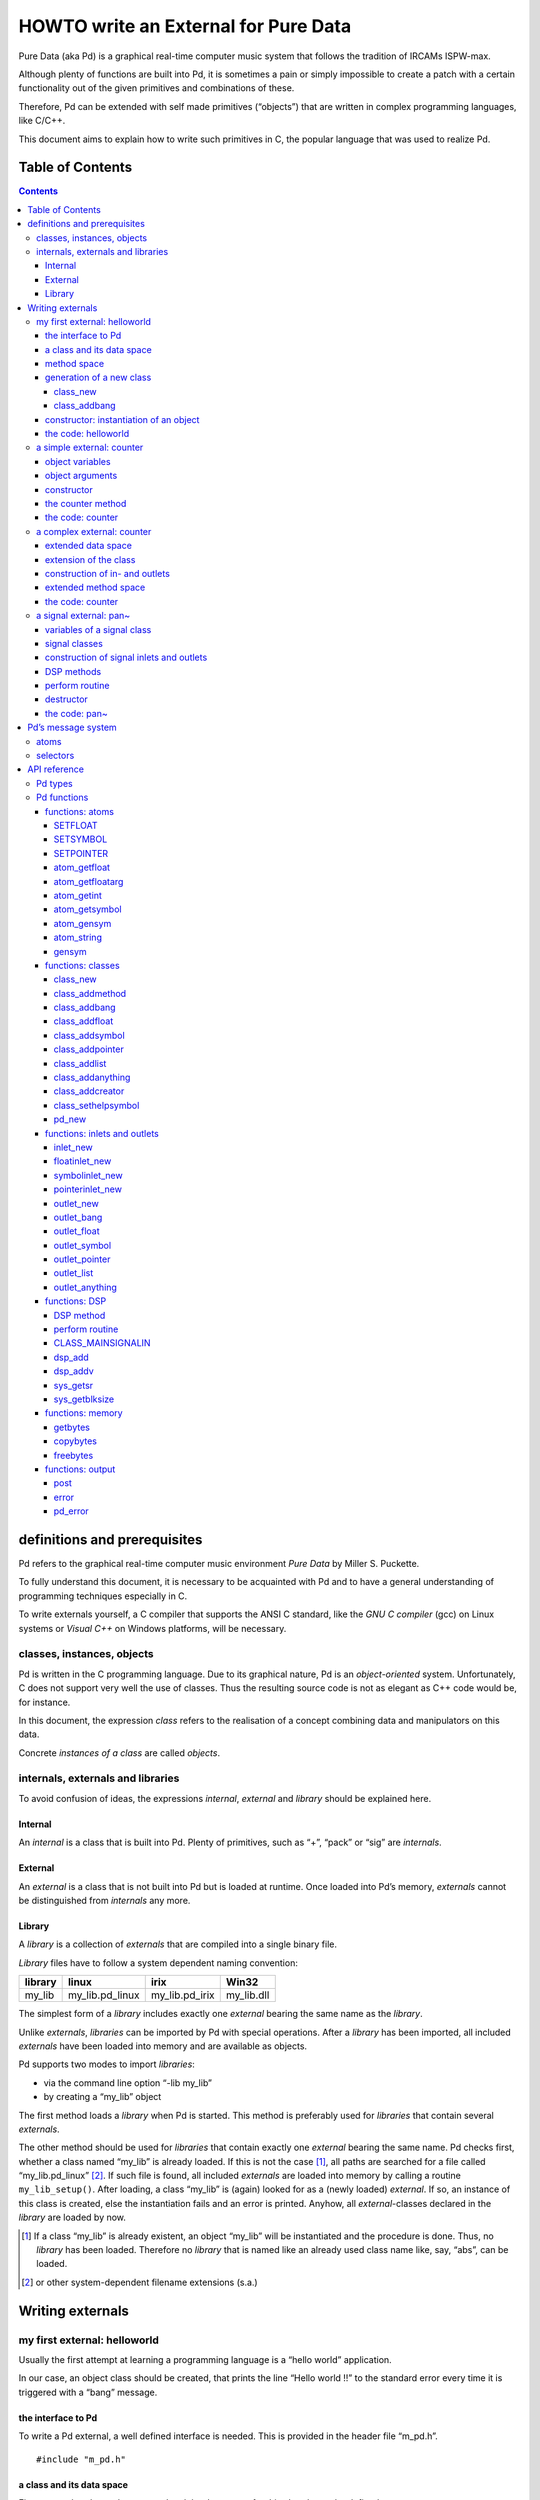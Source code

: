 #####################################
HOWTO write an External for Pure Data
#####################################

Pure Data (aka Pd) is a graphical real-time computer music system that follows the tradition of IRCAMs ISPW-max.

Although plenty of functions are built into Pd, it is sometimes a pain or simply impossible to create a patch with a certain functionality out of the given primitives and combinations of these.

Therefore, Pd can be extended with self made primitives (“objects”) that are written in complex programming languages, like C/C++.

This document aims to explain how to write such primitives in C, the popular language that was used to realize Pd. 

Table of Contents
*****************

.. contents::

definitions and prerequisites
*****************************

Pd refers to the graphical real-time computer music environment *Pure
Data* by Miller S. Puckette.

To fully understand this document, it is necessary to be acquainted with
Pd and to have a general understanding of programming techniques
especially in C.

To write externals yourself, a C compiler that supports the
ANSI C standard, like the *GNU C compiler* (gcc) on Linux systems or
*Visual C++* on Windows platforms, will be necessary.

classes, instances, objects
===========================

Pd is written in the C programming language. Due to its graphical
nature, Pd is an *object-oriented* system. Unfortunately, C does not
support very well the use of classes. Thus the resulting source code is
not as elegant as C++ code would be, for instance.

In this document, the expression *class* refers to the realisation of a
concept combining data and manipulators on this data.

Concrete *instances of a class* are called *objects*.

internals, externals and libraries
==================================

To avoid confusion of ideas, the expressions *internal*, *external* and
*library* should be explained here.

Internal
--------

An *internal* is a class that is built into Pd. Plenty of primitives,
such as “+”, “pack” or “sig” are *internals*.

External
--------

An *external* is a class that is not built into Pd but is loaded at
runtime. Once loaded into Pd’s memory, *externals* cannot be
distinguished from *internals* any more.

Library
-------

A *library* is a collection of *externals* that are compiled into a
single binary file.

*Library* files have to follow a system dependent naming convention:

+-----------+---------------------+--------------------+---------------+
| library   | linux               | irix               | Win32         |
+===========+=====================+====================+===============+
| my\_lib   | my\_lib.pd\_linux   | my\_lib.pd\_irix   | my\_lib.dll   |
+-----------+---------------------+--------------------+---------------+

The simplest form of a *library* includes exactly one *external* bearing
the same name as the *library*.

Unlike *externals*, *libraries* can be imported by Pd with special
operations. After a *library* has been imported, all included
*externals* have been loaded into memory and are available as objects.

Pd supports two modes to import *libraries*:

-  via the command line option “-lib my\_lib”

-  by creating a “my\_lib” object

The first method loads a *library* when Pd is started. This method is
preferably used for *libraries* that contain several *externals*.

The other method should be used for *libraries* that contain exactly one
*external* bearing the same name. Pd checks first, whether a class named
“my\_lib” is already loaded. If this is not the case [#]_, all paths are
searched for a file called “my\_lib.pd\_linux” [#]_. If such file is
found, all included *externals* are loaded into memory by calling a
routine ``my_lib_setup()``. After loading, a class “my\_lib” is (again)
looked for as a (newly loaded) *external*. If so, an instance of this
class is created, else the instantiation fails and an error is printed.
Anyhow, all *external*-classes declared in the *library* are loaded by
now.

.. [#] If a class “my\_lib” is already existent, an object “my\_lib” will be instantiated and the procedure is done. Thus, no *library* has been loaded. Therefore no *library* that is named like an already used class name like, say, “abs”, can be loaded.

.. [#] or other system-dependent filename extensions (s.a.)


Writing externals
*****************

my first external: helloworld
=============================

Usually the first attempt at learning a programming language is a “hello
world” application.

In our case, an object class should be created, that prints the line
“Hello world !!” to the standard error every time it is triggered with a
“bang” message.

the interface to Pd
-------------------

To write a Pd external, a well defined interface is needed. This is
provided in the header file “m\_pd.h”.

::

    #include "m_pd.h"

a class and its data space
--------------------------

First a new class has to be prepared and the data space for this class
has to be defined.

::

    static t_class *helloworld_class;

    typedef struct _helloworld {
      t_object  x_obj;
    } t_helloworld;

``helloworld_class`` is going to be a pointer to the new class.

The structure ``t_helloworld`` (of the type ``_helloworld``) is the data
space of the class.

An absolutely necessary element of the data space is a variable of the
type ``t_object``, which is used to store internal object properties
like the graphical presentation of the object or data about inlets and
outlets.

``t_object`` has to be the first entry in the structure!

Because a simple “hello world” application needs no variables, the
structure is empty apart from the ``t_object``.

method space
------------

Apart from the data space, a class needs a set of manipulators (methods)
to manipulate the data with.

If a message is sent to an instance of our class, a method is called.
These methods are the interfaces to the message system of Pd. On
principle they have no return argument and are therefore of the type
``void``.

::

    void helloworld_bang(t_helloworld *x)
    {
      post("Hello world !!");
    }

This method has an argument of the type ``t_helloworld``, which would
enable us to manipulate the data space.

Since we only want to output “Hello world !!” (and, by the way, our data
space is quite sparse), we renounce a manipulation.

The command ``post(char *c,...)`` sends a string to the standard error.
A carriage return is added automatically. Apart from this, the
``post`` function works like the C function ``printf()``.

generation of a new class
-------------------------

To generate a new class, information on the data space and the method
space of this class has to be passed to Pd when a library is loaded.

On loading a new library “my\_lib”, Pd tries to call a function
“my\_lib\_setup()”. This function (or functions called by it) declares
the new classes and their properties. It is only called once, when the
library is loaded. If the function call fails (e.g., because no function
of the specified name is present) no external of the library will be
loaded.

::

    void helloworld_setup(void)
    {
      helloworld_class = class_new(gensym("helloworld"),
            (t_newmethod)helloworld_new,
            0, sizeof(t_helloworld),
            CLASS_DEFAULT, 0);

      class_addbang(helloworld_class, helloworld_bang);
    }

class\_new
^^^^^^^^^^

The function ``class_new`` creates a new class and returns a pointer to
this prototype.

The first argument is the symbolic name of the class.

The next two arguments define the constructor and destructor of the
class.

Whenever a class object is created in a Pd patch, the class constructor
``(t_newmethod)helloworld_new`` instantiates the object and initialises
the data space.

Whenever an object is destroyed (either by closing the containing patch
or by deleting the object from the patch) the destructor frees the
dynamically reserved memory. The allocated memory for the static data
space is automatically reserved and freed.

Therefore we do not have to provide a destructor in this example, the
argument is set to “0”.

To enable Pd to reserve and free enough memory for the static data
space, the size of the data structure has to be passed as the fourth
argument.

The fifth argument has influence on the graphical representation of the
class objects. The default value is ``CLASS_DEFAULT`` or simply “0”.

The remaining arguments define the arguments of an object and its type.

Up to six numeric and symbolic object arguments can be defined via
``A_DEFFLOAT`` and ``A_DEFSYMBOL``. If more arguments are to be passed
to the object, or if the order of atom types should be more flexible,
``A_GIMME`` can be used for passing an arbitrary list of atoms.

The list of object arguments is terminated by “0”. In this example we
have no object arguments at all for the class.

class\_addbang
^^^^^^^^^^^^^^

We still have to add a method space to the class.

``class_addbang`` adds a method for a “bang” message to the class that
is defined in the first argument. The added method is defined in the
second argument.

constructor: instantiation of an object
---------------------------------------

Each time, an object is created in a Pd patch, the constructor that is
defined with the ``class_new`` command, generates a new instance of the
class.

The constructor has to be of type ``void *``.

::

    void *helloworld_new(void)
    {
      t_helloworld *x = (t_helloworld *)pd_new(helloworld_class);

      return (void *)x;
    }

The arguments of the constructor method depend on the object arguments
defined with ``class_new``.

+--------------------------+-------------------------------------------+
| ``class_new`` argument   | constructor argument                      |
+==========================+===========================================+
| ``A_DEFFLOAT``           | ``t_floatarg f``                          |
+--------------------------+-------------------------------------------+
| ``A_DEFSYMBOL``          | ``t_symbol *s``                           |
+--------------------------+-------------------------------------------+
| ``A_GIMME``              | ``t_symbol *s, int argc, t_atom *argv``   |
+--------------------------+-------------------------------------------+

Because there are no object arguments for our “hello world” class, the
constructor has none too.

The function ``pd_new`` reserves memory for the data space, initialises
the variables that are internal to the object and returns a pointer to
the data space.

The type cast to the data space is necessary.

Normally, the constructor would initialise the object variables.
However, since we have none, this is not necessary.

The constructor has to return a pointer to the instantiated data space.

the code: helloworld
--------------------

::

    #include "m_pd.h"

    static t_class *helloworld_class;

    typedef struct _helloworld {
      t_object  x_obj;
    } t_helloworld;

    void helloworld_bang(t_helloworld *x)
    {
      post("Hello world !!");
    }

    void *helloworld_new(void)
    {
      t_helloworld *x = (t_helloworld *)pd_new(helloworld_class);

      return (void *)x;
    }

    void helloworld_setup(void) {
      helloworld_class = class_new(gensym("helloworld"),
            (t_newmethod)helloworld_new,
            0, sizeof(t_helloworld),
            CLASS_DEFAULT, 0);
      class_addbang(helloworld_class, helloworld_bang);
    }

a simple external: counter
==========================

Now we want to realize a simple counter as an external. A “bang” trigger
outputs the counter value on the outlet and afterwards increases the
counter value by 1.

This class is similar to the previous one, but the data space is
extended by a variable “counter” and the result is written as a message
to an outlet instead of a string to the standard error.

object variables
----------------

Of course, a counter needs a state variable to store the actual
counter value.

State variables that belong to class instances belong to the data space.

::

    typedef struct _counter {
      t_object  x_obj;
      int i_count;
    } t_counter;

The integer variable ``i_count`` stores the counter value.

object arguments
----------------

It is quite useful for a counter, if a initial value can be defined by
the user. Therefore this initial value should be passed to the object at
creation time.

::

    void counter_setup(void) {
      counter_class = class_new(gensym("counter"),
            (t_newmethod)counter_new,
            0, sizeof(t_counter),
            CLASS_DEFAULT,
            A_DEFFLOAT, 0);

      class_addbang(counter_class, counter_bang);
    }

So we have an additional argument in the function ``class_new``:
``A_DEFFLOAT`` tells Pd, that the object needs one argument of the type
``t_floatarg``. If no argument is passed, this will default to “0”.

constructor
-----------

The constructor has some new tasks. On the one hand, a variable value
has to be initialised, on the other hand, an outlet for the object has
to be created.

::

    void *counter_new(t_floatarg f)
    {
      t_counter *x = (t_counter *)pd_new(counter_class);

      x->i_count=f;
      outlet_new(&x->x_obj, &s_float);

      return (void *)x;
    }

The constructor method has one argument of type ``t_floatarg`` as
declared in the setup routine by ``class_new``. This argument is used to
initialise the counter.

A new outlet is created with the function ``outlet_new``. The first
argument is a pointer to the interna of the object the new outlet is
created for.

The second argument is a symbolic description of the outlet type. Since
out counter should output numeric values it is of type “float”.

``outlet_new`` returns a pointer to the new outlet and saves this very
pointer in the ``t_object`` variable ``x_obj.ob_outlet``. If only one
outlet is used, the pointer need not additionally be stored in the data
space. If more than one outlets are used, the pointers have to be stored
in the data space, because the ``t_object`` variable can only hold one
outlet pointer.

the counter method
------------------

When triggered, the counter value should be sent to the outlet and
afterwards be incremented by 1.

::

    void counter_bang(t_counter *x)
    {
      t_float f=x->i_count;
      x->i_count++;
      outlet_float(x->x_obj.ob_outlet, f);
    }

The function ``outlet_float`` sends a floating point value (second
argument) to the outlet that is specified by the first argument.

We first store the counter in a floating point buffer. Afterwards the
counter is incremented and not before that the buffer variable is sent
to the outlet.

What appears to be unnecessary on the first glance, makes sense after
further inspection: The buffer variable has been realized as
``t_float``, since ``outlet_float`` expects a floating point value and a
typecast is inevitable.

If the counter value was sent to the outlet before being incremented,
this could result in an unwanted (though well defined) behaviour: If the
counter outlet directly triggered its own inlet, the counter method
would be called although the counter value was not yet incremented.
Normally this is not what we want.

The same (correct) result could of course be obtained with a single
line, but this would obscure the *reentrant* problem.

the code: counter
-----------------

::

    #include "m_pd.h"

    static t_class *counter_class;

    typedef struct _counter {
      t_object  x_obj;
      int i_count;
    } t_counter;

    void counter_bang(t_counter *x)
    {
      t_float f=x->i_count;
      x->i_count++;
      outlet_float(x->x_obj.ob_outlet, f);
    }

    void *counter_new(t_floatarg f)
    {
      t_counter *x = (t_counter *)pd_new(counter_class);

      x->i_count=f;
      outlet_new(&x->x_obj, &s_float);

      return (void *)x;
    }

    void counter_setup(void) {
      counter_class = class_new(gensym("counter"),
            (t_newmethod)counter_new,
            0, sizeof(t_counter),
            CLASS_DEFAULT,
            A_DEFFLOAT, 0);

      class_addbang(counter_class, counter_bang);
    }

a complex external: counter
===========================

The simple counter of the previous chapter can easily be extended to
more complexity. It might be quite useful to be able to reset the
counter to an initial value, to set upper and lower boundaries and to
control the step width. Each overrun should send a “bang” message to a
second outlet and reset the counter to the initial value.

extended data space
-------------------

::

    typedef struct _counter {
      t_object  x_obj;
      int i_count;
      t_float step;
      int i_down, i_up;
      t_outlet *f_out, *b_out;
    } t_counter;

The data space has been extended to hold variables for step width and
upper and lower boundaries. Furthermore pointers for two outlets have
been added.

extension of the class
----------------------

The new class objects should have methods for different messages, like
“set” and “reset”. Therefore the method space has to be extended too.

::

      counter_class = class_new(gensym("counter"),
            (t_newmethod)counter_new,
            0, sizeof(t_counter),
            CLASS_DEFAULT, 
            A_GIMME, 0);

The class generator ``class_new`` has been extended by the argument
``A_GIMME``. This enables a dynamic number of arguments to be passed at
the instantiation of the object.

::

      class_addmethod(counter_class,
            (t_method)counter_reset,
            gensym("reset"), 0);

``class_addmethod`` adds a method for an arbitrary selector to a class.

The first argument is the class the method (second argument) will be
added to.

The third argument is the symbolic selector that should be associated
with the method.

The remaining “0”-terminated arguments describe the list of atoms that
follows the selector.

::

      class_addmethod(counter_class,
            (t_method)counter_set, gensym("set"),
            A_DEFFLOAT, 0);
      class_addmethod(counter_class,
            (t_method)counter_bound, gensym("bound"),
            A_DEFFLOAT, A_DEFFLOAT, 0);

A method for “set” followed by a numerical value is added, as well as a
method for the selector “bound” followed by two numerical values.

::

      class_sethelpsymbol(counter_class, gensym("help-counter"));

If a Pd object is right-clicked, a help patch describing the
object's class can be opened. By default, this patch is located in the
directory “\ *doc/5.reference/*\ ” and is named like the symbolic class
name.

An alternative help patch can be defined with the
``class_sethelpsymbol`` function.

construction of in- and outlets
-------------------------------

When creating the object, several arguments should be passed by the
user.

::

    void *counter_new(t_symbol *s, int argc, t_atom *argv)

Because of the declaration of arguments in the ``class_new`` function
with ``A_GIMME``, the constructor has following arguments:

+--------------------+------------------------------------------------+
| ``t_symbol *s``    | the symbolic name,                             |
+--------------------+------------------------------------------------+
|                    | that was used for object creation              |
+--------------------+------------------------------------------------+
| ``int argc``       | the number of arguments passed to the object   |
+--------------------+------------------------------------------------+
| ``t_atom *argv``   | a pointer to a list of argc atoms              |
+--------------------+------------------------------------------------+

::

      t_float f1=0, f2=0;

      x->step=1;
      switch(argc){
      default:
      case 3:
        x->step=atom_getfloat(argv+2);
      case 2:
        f2=atom_getfloat(argv+1);
      case 1:
        f1=atom_getfloat(argv);
        break;
      case 0:
        break;
      }
      if (argc<2)f2=f1;
      x->i_down = (f1<f2)?f1:f2;
      x->i_up   = (f1>f2)?f1:f2;

      x->i_count=x->i_down;

If three arguments are passed, these should be the *lower boundary*, the
*upper boundary* and the *step width*.

If only two arguments are passed, the step width defaults to “1”. If
only one argument is passed, this should be the *initial value* of the
counter with step width of “1”.

::

      inlet_new(&x->x_obj, &x->x_obj.ob_pd,
            gensym("list"), gensym("bound"));

The function ``inlet_new`` creates a new “active” inlet. “Active” means,
that a class method is called each time a message is sent to an “active”
inlet.

Due to the software architecture, the first inlet is always “active”.

The first two arguments of the ``inlet_new`` function are pointers to
the internal of the object and to the graphical presentation of the
object.

The symbolic selector that is specified by the third argument is to be
substituted by another symbolic selector (fourth argument) for this
inlet.

Because of this substitution of selectors, a message on a certain right
inlet can be treated as a message with a certain selector on the
leftmost inlet.

This means:

-  The substituting selector has to be declared by ``class_addmethod``
   in the setup routine.

-  It is possible to simulate a certain right inlet, by sending a
   message with this inlet’s selector to the leftmost inlet.

-  It is not possible to add methods for more than one selector to a
   right inlet. Particularly it is not possible to add a universal
   method for arbitrary selectors to a right inlet.

.. raw:: html

   <!-- -->

::

      floatinlet_new(&x->x_obj, &x->step);

``floatinlet_new`` generates a new “passive” inlet for numerical values.
“Passive” inlets allow parts of the data space memory to be written
directly from outside. Therefore it is not possible to check for illegal
inputs.

The first argument is a pointer to the internal infrastructure of the
object. The second argument is the address in the data space memory,
where other objects can write too.

“Passive” inlets can be created for pointers, symbolic or numerical
(floating point [#]_ ) values.


::

      x->f_out = outlet_new(&x->x_obj, &s_float);
      x->b_out = outlet_new(&x->x_obj, &s_bang);

The pointers returned by ``outlet_new`` have to be saved in the
class data space to be used later by the outlet routines.

The order of the generation of inlets and outlets is important, since it
corresponds to the order of inlets and outlets in the graphical
representation of the object.

.. [#] That’s why the step width of the classdata space is realized as t\_float.

extended method space
---------------------

The method for the “bang” message has to fulfill the more complex
tasks.

::

    void counter_bang(t_counter *x)
    {
      t_float f=x->i_count;
      int step = x->step;
      x->i_count+=step;
      if (x->i_down-x->i_up) {
        if ((step>0) && (x->i_count > x->i_up)) {
          x->i_count = x->i_down;
          outlet_bang(x->b_out);
        } else if (x->i_count < x->i_down) {
          x->i_count = x->i_up;
          outlet_bang(x->b_out);
        }
      }
      outlet_float(x->f_out, f);
    }

Each outlet is identified by the ``outlet_...`` functions via the
pointer to this outlets.

The remaining methods still have to be implemented:

::

    void counter_reset(t_counter *x)
    {
      x->i_count = x->i_down;
    }

    void counter_set(t_counter *x, t_floatarg f)
    {
      x->i_count = f;
    }

    void counter_bound(t_counter *x, t_floatarg f1, t_floatarg f2)
    {
      x->i_down = (f1<f2)?f1:f2;
      x->i_up   = (f1>f2)?f1:f2;
    }

the code: counter
-----------------

::

    #include "m_pd.h"

    static t_class *counter_class;

    typedef struct _counter {
      t_object  x_obj;
      int i_count;
      t_float step;
      int i_down, i_up;
      t_outlet *f_out, *b_out;
    } t_counter;

    void counter_bang(t_counter *x)
    {
      t_float f=x->i_count;
      int step = x->step;
      x->i_count+=step;

      if (x->i_down-x->i_up) {
        if ((step>0) && (x->i_count > x->i_up)) {
          x->i_count = x->i_down;
          outlet_bang(x->b_out);
        } else if (x->i_count < x->i_down) {
          x->i_count = x->i_up;
          outlet_bang(x->b_out);
        }
      }

      outlet_float(x->f_out, f);
    }

    void counter_reset(t_counter *x)
    {
      x->i_count = x->i_down;
    }

    void counter_set(t_counter *x, t_floatarg f)
    {
      x->i_count = f;
    }

    void counter_bound(t_counter *x, t_floatarg f1, t_floatarg f2)
    {
      x->i_down = (f1<f2)?f1:f2;
      x->i_up   = (f1>f2)?f1:f2;
    }

    void *counter_new(t_symbol *s, int argc, t_atom *argv)
    {
      t_counter *x = (t_counter *)pd_new(counter_class);
      t_float f1=0, f2=0;

      x->step=1;
      switch(argc){
      default:
      case 3:
        x->step=atom_getfloat(argv+2);
      case 2:
        f2=atom_getfloat(argv+1);
      case 1:
        f1=atom_getfloat(argv);
        break;
      case 0:
        break;
      }
      if (argc<2)f2=f1;

      x->i_down = (f1<f2)?f1:f2;
      x->i_up   = (f1>f2)?f1:f2;

      x->i_count=x->i_down;

      inlet_new(&x->x_obj, &x->x_obj.ob_pd,
            gensym("list"), gensym("bound"));
      floatinlet_new(&x->x_obj, &x->step);

      x->f_out = outlet_new(&x->x_obj, &s_float);
      x->b_out = outlet_new(&x->x_obj, &s_bang);

      return (void *)x;
    }

    void counter_setup(void) {
      counter_class = class_new(gensym("counter"),
            (t_newmethod)counter_new,
            0, sizeof(t_counter),
            CLASS_DEFAULT, 
            A_GIMME, 0);

      class_addbang  (counter_class, counter_bang);
      class_addmethod(counter_class,
            (t_method)counter_reset, gensym("reset"), 0);
      class_addmethod(counter_class, 
            (t_method)counter_set, gensym("set"),
            A_DEFFLOAT, 0);
      class_addmethod(counter_class,
            (t_method)counter_bound, gensym("bound"),
            A_DEFFLOAT, A_DEFFLOAT, 0);

      class_sethelpsymbol(counter_class, gensym("help-counter"));
    }

a signal external: pan~
=======================

Signal classes are normal Pd classes, that offer additional methods for
signals.

All methods and concepts that can be realized with normal object classes
can therefore be realized with signal classes too.

Per agreement, the symbolic names of signal classes end with a tilde .

The class “pan” shall demonstrate, how signal classes are written.

A signal on the left inlet is mixed with a signal on the second inlet.
The mixing factor between 0 and 1 is defined via a ``t_float`` message
on a third inlet.

variables of a signal class
---------------------------

Since a signal class is only an extended normal class, there are no
principal differences between the data spaces.

::

    typedef struct _pan_tilde {
      t_object x_obj;

      t_sample f_pan;
      t_float  f;

      t_inlet *x_in2;
      t_inlet *x_in3;

      t_outlet*x_out;

    } t_pan_tilde;

Only one variable ``f_pan`` for the *mixing factor* of the
panning function is needed.

The other variable ``f`` is needed whenever a signal inlet is needed
too. If no signal but only a float message is present at a signal inlet,
this variable is used to automatically convert the float to signal.

Finally, we have the members ``x_in2``, ``x_in3`` and ``x_out``, which
are needed to store handles to the various extra inlets (resp. outlets)
of the object.

signal classes
--------------

::

    void pan_tilde_setup(void) {
      pan_tilde_class = class_new(gensym("pan~"),
            (t_newmethod)pan_tilde_new,
            (t_method)pan_tilde_free,
            sizeof(t_pan_tilde),
            CLASS_DEFAULT, 
            A_DEFFLOAT, 0);

      class_addmethod(pan_tilde_class,
            (t_method)pan_tilde_dsp, gensym("dsp"), A_CANT, 0);
      CLASS_MAINSIGNALIN(pan_tilde_class, t_pan_tilde, f);
    }

Something has changed with the ``class_new`` function: the third
argument specifies a “free method” (aka *destructor*), which is called
whenever an instance of the object is to be deleted (just like the
“new method” is called whenever an instance is to be created). In the
prior examples this was set to ``0`` (meaning: we don’t care), but in
this example we have to clean up some resources when we don’t need them
any more.

More interestingly, a method for signal processing has to be provided by
each signal class.

Whenever Pd’s audio engine is started, a message with the selector “dsp”
is sent to each object. Each class that has a method for the
“dsp” message is recognised as signal class.
*Always* mark the arguments following the “dsp” selector as ``A_CANT``,
as this will make it impossible to manually send an *illegal* ``dsp``
message to the object, triggering a crash.

Signal classes that want to provide signal inlets have to declare this
via the ``CLASS_MAINSIGNALIN`` macro. This enables signals at the first
(default) inlet. If more than one signal inlet is needed, they have to
be created explicitly in the constructor method.

Inlets that are declared as signal inlets cannot provide methods for
``t_float`` messages any longer.

The first argument of the macro is a pointer to the signal class. The
second argument is the type of the class’ data space.

The last argument is a dummy variable out of the data space that is
needed to replace nonexisting signal at the signal inlet(s) with
``t_float`` messages.

construction of signal inlets and outlets
-----------------------------------------

::

    void *pan_tilde_new(t_floatarg f)
    {
      t_pan_tilde *x = (t_pan_tilde *)pd_new(pan_tilde_class);

      x->f_pan = f;

      x->x_in2 = inlet_new(&x->x_obj, &x->x_obj.ob_pd, &s_signal, &s_signal);
      x->x_in3 = floatinlet_new (&x->x_obj, &x->f_pan);

      x->x_out = outlet_new(&x->x_obj, &s_signal);

      return (void *)x;
    }

Additional signal inlets are added like other inlets with the routine
``inlet_new``. The last two arguments are references to the symbolic
selector “signal” in the lookup table.

Signal outlets are also created like normal (message) outlets, by
setting the outlet selector to “signal”.

The newly created inlets/outlets are “user-allocated” data. Pd will keep
track of all the resources it automatically creates (like the default
inlet), and will eventually free these resources once they are no longer
needed. However, if we request an “extra” resource (like the additional
inlets/outlets in this example; or - more commonly - memory that is
allocated via ``malloc`` or similar), we have to make sure ourselves,
that these resources are freed when no longer needed. If we fail to do
so, we will invariably create a dreaded *memory leak*.

Therefore, we store the “handles” to the newly created inlets/outlets as
returned by the ``..._new`` routines for later use.

DSP methods
-----------

Whenever Pd’s audio engine is turned on, all signal objects declare
their perform routines that are to be added to the DSP tree.

The “dsp” method has two arguments, the pointer to the class data space,
and a pointer to an array of signals. The signal array consists of the
input signals (from left to right) and then the output signals (from
left to right).

::

    void pan_tilde_dsp(t_pan_tilde *x, t_signal **sp)
    {
      dsp_add(pan_tilde_perform, 5, x,
              sp[0]->s_vec, sp[1]->s_vec, sp[2]->s_vec, sp[0]->s_n);
    }

``dsp_add`` adds a *perform* routine (as declared in the first argument)
to the DSP tree.

The second argument is the number of the following pointers to diverse
variables. Which pointers to which variables are passed is not limited.

Here, sp[0] is the first inlet signal, sp[1] represents the second
inlet signal and sp[2] points to the outlet signal.

The structure ``t_signal`` contains a pointer to the its signal vector
``().s_vec`` (an array of samples of type ``t_sample``), and the length
of this signal vector ``().s_n``.

Since all signal vectors of a patch (not including its subpatches) are
of the same length, it is sufficient to get the length of one of these
vectors.

Since an object doesn't know its *perform* routine's signal vector
length until the "dsp" method, this would be the place to allocate
temporary buffers to store intermediate dsp computations. See:
*getbytes*.

perform routine
---------------

The perform routine is the DSP heart of each signal class.

A pointer to an integer array is passed to it. This array contains the
pointers, that were passed via ``dsp_add``, which must be cast back to
their real type.

The perform routine has to return a pointer to integer, that points to
the address behind the stored pointers of the routine. This means, that
the return argument equals the argument of the perform routine plus the
number of pointer variables (as declared as the second argument of
``dsp_add``) plus one.

::

    t_int *pan_tilde_perform(t_int *w)
    {
      t_pan_tilde *x = (t_pan_tilde *)(w[1]);
      t_sample  *in1 =    (t_sample *)(w[2]);
      t_sample  *in2 =    (t_sample *)(w[3]);
      t_sample  *out =    (t_sample *)(w[4]);
      int          n =           (int)(w[5]);

      t_sample f_pan = (x->f_pan<0)?0.0:(x->f_pan>1)?1.0:x->f_pan;

      while (n--) *out++ = (*in1++)*(1-f_pan)+(*in2++)*f_pan;

      return (w+6);
    }

Each sample of the signal vectors is read and manipulated in the
``while`` loop.

Optimisation of the DSP tree tries to avoid unnecessary copy operations.
Therefore it is possible, that in and out signals are located at the
same address in the memory. In this case, the programmer has to be
careful not to write into the out signal before having read the
in signal to avoid overwriting data that is not yet saved.

destructor
----------

::

    void pan_tilde_free(t_pan_tilde *x)
    {
      inlet_free(x->x_in2);
      inlet_free(x->x_in3);
      outlet_free(x->x_out);
    }

If our object has some dynamically allocated resources (usually this is
dynamically allocated memory), we must free them manually in the
“free method” (aka: destructor).

In the example above, we do so by calling ``inlet_free`` (resp.
``outlet_free``) on the handles to our additional iolets.

NOTE: we do not really need to free inlets and outlet. As Pd will
automatically free them for us (unless we are doing higher-order magic,
like displaying one objects iolet as another object's. but let's not get
into that for now...)

the code: pan~
--------------

::

    #include "m_pd.h"

    static t_class *pan_tilde_class;

    typedef struct _pan_tilde {
      t_object  x_obj;
      t_sample f_pan;
      t_sample f;

      t_inlet *x_in2;
      t_inlet *x_in3;
      t_outlet*x_out;
    } t_pan_tilde;

    t_int *pan_tilde_perform(t_int *w)
    {
      t_pan_tilde *x = (t_pan_tilde *)(w[1]);
      t_sample  *in1 =    (t_sample *)(w[2]);
      t_sample  *in2 =    (t_sample *)(w[3]);
      t_sample  *out =    (t_sample *)(w[4]);
      int          n =           (int)(w[5]);
      t_sample f_pan = (x->f_pan<0)?0.0:(x->f_pan>1)?1.0:x->f_pan;

      while (n--) *out++ = (*in1++)*(1-f_pan)+(*in2++)*f_pan;

      return (w+6);
    }

    void pan_tilde_dsp(t_pan_tilde *x, t_signal **sp)
    {
      dsp_add(pan_tilde_perform, 5, x,
              sp[0]->s_vec, sp[1]->s_vec, sp[2]->s_vec, sp[0]->s_n);
    }

    void pan_tilde_free(t_pan_tilde *x)
    {
      inlet_free(x->x_in2);
      inlet_free(x->x_in3);
      outlet_free(x->x_out);
    }

    void *pan_tilde_new(t_floatarg f)
    {
      t_pan_tilde *x = (t_pan_tilde *)pd_new(pan_tilde_class);

      x->f_pan = f;
      
      x->x_in2=inlet_new(&x->x_obj, &x->x_obj.ob_pd, &s_signal, &s_signal);
      x->x_in3=floatinlet_new (&x->x_obj, &x->f_pan);
      x->x_out=outlet_new(&x->x_obj, &s_signal);

      return (void *)x;
    }

    void pan_tilde_setup(void) {
      pan_tilde_class = class_new(gensym("pan~"),
            (t_newmethod)pan_tilde_new,
            0, sizeof(t_pan_tilde),
            CLASS_DEFAULT, 
            A_DEFFLOAT, 0);

      class_addmethod(pan_tilde_class,
            (t_method)pan_tilde_dsp, gensym("dsp"), A_CANT, 0);
      CLASS_MAINSIGNALIN(pan_tilde_class, t_pan_tilde, f);
    }

Pd’s message system
*******************

Non-audio data is distributed via a message system. Each message
consists of a “selector” and a list of atoms.

atoms
=====

There are three kinds of atoms:

-  *A\_FLOAT*: a numerical value (floating point)

-  *A\_SYMBOL*: a symbolic value (string)

-  *A\_POINTER*: a pointer

Numerical values are always floating point values (``t_float``), even if
they could be displayed as integer values.

Each symbol is stored in a lookup table for reasons of performance. The
command ``gensym`` looks up a string in the lookup table and returns the
address of the symbol. If the string is not yet to be found in the
table, a new symbol is added.

Atoms of type *A\_POINTER* are not very important (for simple
externals).

The type of an atom ``a`` is stored in the structure element
``a.a_type``.

selectors
=========

The selector is a symbol that defines the type of a message. There are
five predefined selectors:

-  “bang” labels a trigger event. A “bang” message consists only of the
   selector and contains no lists of atoms.

-  “float” labels a numerical value. The list of a “float” message
   contains one single atom of type *A\_FLOAT*

-  “symbol” labels a symbolic value. The list of a “symbol” message
   contains one single atom of type *A\_SYMBOL*

-  “pointer” labels a pointer value. The list of a “pointer” message
   contains one single atom of type *A\_POINTER*

-  “list” labels a list of one or more atoms of arbitrary type.

Since the symbols for these selectors are used quite often, their
address in the lookup table can be queried directly, without having to
use ``gensym``:

+--------------+-------------------------+------------------+
| selector     | lookup routine          | lookup address   |
+==============+=========================+==================+
| bang         | ``gensym("bang")``      | ``&s_bang``      |
+--------------+-------------------------+------------------+
| float        | ``gensym("float")``     | ``&s_float``     |
+--------------+-------------------------+------------------+
| symbol       | ``gensym("symbol")``    | ``&s_symbol``    |
+--------------+-------------------------+------------------+
| pointer      | ``gensym("pointer")``   | ``&s_pointer``   |
+--------------+-------------------------+------------------+
| list         | ``gensym("list")``      | ``&s_list``      |
+--------------+-------------------------+------------------+
| — (signal)   | ``gensym("signal")``    | ``&s_symbol``    |
+--------------+-------------------------+------------------+

Other selectors can be used as well. The receiving class has to provide
a method for a specific selector or for “anything”, which is any
arbitrary selector.

Messages that have no explicit selector and start with a numerical
value, are recognised automatically either as “float” message (only one
atom) or as “list” message (several atoms).

For example, messages “\ ``12.429``\ ” and “\ ``float 12.429``\ ” are
identical. Likewise, the messages “\ ``list 1 for you``\ ” is identical
to “\ ``1 for you``\ ”.


API reference
*************


Pd types
========

Since Pd is used on several platforms, many ordinary types of variables,
like ``int``, are redefined. To write portable code, it is reasonable
to use types provided by Pd.

Apart from this there are many predefined types, that should make the
life of the programmer simpler.

Generally, Pd types start with ``t_``.

+-------------------+------------------------------------------+
| Pd type           | description                              |
+===================+==========================================+
| ``t_atom``        | atom                                     |
+-------------------+------------------------------------------+
| ``t_float``       | floating point value                     |
+-------------------+------------------------------------------+
| ``t_symbol``      | symbol                                   |
+-------------------+------------------------------------------+
| ``t_gpointer``    | pointer (to graphical objects)           |
+-------------------+------------------------------------------+
| ``t_int``         | pointer-sized integer value              |
|                   | (do **not** use this for integers)       |
+-------------------+------------------------------------------+
| ``t_signal``      | structure of a signal                    |
+-------------------+------------------------------------------+
| ``t_sample``      | audio signal value (floating point)      |
+-------------------+------------------------------------------+
| ``t_outlet``      | outlet of an object                      |
+-------------------+------------------------------------------+
| ``t_inlet``       | inlet of an object                       |
+-------------------+------------------------------------------+
| ``t_object``      | object internal                          |
+-------------------+------------------------------------------+
| ``t_class``       | a Pd class                               |
+-------------------+------------------------------------------+
| ``t_method``      | class method                             |
+-------------------+------------------------------------------+
| ``t_newmethod``   | pointer to a constructor (new routine)   |
+-------------------+------------------------------------------+

Pd functions
============

functions: atoms
----------------

SETFLOAT
^^^^^^^^

::

    SETFLOAT(atom, f)

This macro sets the type of ``atom`` to ``A_FLOAT`` and stores the
numerical value ``f`` in this atom.

SETSYMBOL
^^^^^^^^^

::

    SETSYMBOL(atom, s)

This macro sets the type of ``atom`` to ``A_SYMBOL`` and stores the
symbolic pointer ``s`` in this atom.

SETPOINTER
^^^^^^^^^^

::

    SETPOINTER(atom, pt)

This macro sets the type of ``atom`` to ``A_POINTER`` and stores the
pointer ``pt`` in this atom.

atom\_getfloat
^^^^^^^^^^^^^^

::

    t_float atom_getfloat(t_atom *a);

If the type of the atom ``a`` is ``A_FLOAT``, the numerical value of
this atom else “0.0” is returned.

atom\_getfloatarg
^^^^^^^^^^^^^^^^^

::

    t_float atom_getfloatarg(int which, int argc, t_atom *argv)

If the type of the atom – that is found at in the atom list ``argv``
with the length ``argc`` at the place ``which`` – is ``A_FLOAT``, the
numerical value of this atom else “0.0” is returned.

atom\_getint
^^^^^^^^^^^^

::

    t_int atom_getint(t_atom *a);

If the type of the atom ``a`` is ``A_FLOAT``, its numerical value is
returned as integer else “0” is returned.

atom\_getsymbol
^^^^^^^^^^^^^^^

::

    t_symbol atom_getsymbol(t_atom *a);

If the type of the atom ``a`` is ``A_SYMBOL``, a pointer to this symbol
is returned, else a null pointer “0” is returned.

atom\_gensym
^^^^^^^^^^^^

::

    t_symbol *atom_gensym(t_atom *a);

If the type of the atom ``a`` is ``A_SYMBOL``, a pointer to this symbol
is returned.

Atoms of a different type, are “reasonably” converted into a string.
This string is – on demand – inserted into the symbol table. A pointer
to this symbol is returned.

atom\_string
^^^^^^^^^^^^

::

    void atom_string(t_atom *a, char *buf, unsigned int bufsize);

Converts an atom ``a`` into a C string ``buf``. The memory to this
char buffer has to be reserved manually and its length has to be
declared in ``bufsize``.

gensym
^^^^^^

::

    t_symbol *gensym(char *s);

Checks, whether the C string ``*s`` has already been inserted into the
symbol table. If no entry exists, it is created. A pointer to the symbol
is returned.

functions: classes
------------------

class\_new
^^^^^^^^^^

::

    t_class *class_new(t_symbol *name,
            t_newmethod newmethod, t_method freemethod,
            size_t size, int flags,
            t_atomtype arg1, ...);

Generates a class with the symbolic name ``name``. ``newmethod`` is the
constructor that creates an instance of the class and returns a pointer
to this instance.

If memory is reserved dynamically, this memory has to be freed by the
destructor method ``freemethod`` (without any return argument), when the
object is destroyed.

``size`` is the static size of the class data space, that is returned by
``sizeof(t_mydata)``.

``flags`` define the presentation of the graphical object. A (more or
less arbitrary) combination of following objects is possible:



.. raw:: html

   <table>

.. raw:: html

   <thead>

.. raw:: html

   <tr class="header">

.. raw:: html

   <th align="left">

flag

.. raw:: html

   </th>

.. raw:: html

   <th align="left">

description

.. raw:: html

   </th>

.. raw:: html

   </tr>

.. raw:: html

   </thead>

.. raw:: html

   <tbody>

.. raw:: html

   <tr class="odd">

.. raw:: html

   <td align="left">

CLASS\_DEFAULT

.. raw:: html

   </td>

.. raw:: html

   <td align="left">

a normal object with one inlet

.. raw:: html

   </td>

.. raw:: html

   </tr>

.. raw:: html

   <tr class="even">

.. raw:: html

   <td align="left">

CLASS\_PD

.. raw:: html

   </td>

.. raw:: html

   <td align="left">

object (without graphical presentation) 

.. raw:: html

   </td>

.. raw:: html

   </tr>

.. raw:: html

   <tr class="even">

.. raw:: html

   <td align="left">

CLASS\_GOBJ 

.. raw:: html

   </td>

.. raw:: html

   <td align="left">

pure graphical object (like arrays, graphs,...) 

.. raw:: html

   </td>

.. raw:: html

   </tr>

.. raw:: html

   <tr class="even">

.. raw:: html

   <td align="left">

CLASS\_PATCHABLE

.. raw:: html

   </td>

.. raw:: html

   <td align="left">

a normal object (with one inlet) 

.. raw:: html

   </td>

.. raw:: html

   </tr>

.. raw:: html

   <tr class="even">

.. raw:: html

   <td align="left">

CLASS\_NOINLET 

.. raw:: html

   </td>

.. raw:: html

   <td align="left">

the default inlet is suppressed

.. raw:: html

   </td>

.. raw:: html

   </tr>

.. raw:: html

   </tbody>

.. raw:: html

   </table>


Flags the description of which is printed in *italic* are of small
importance for writing externals.

The remaining arguments ``arg1,...`` define the types of
object arguments passed at the creation of a class object. A maximum of
six type checked arguments can be passed to an object. The list of
argument types are terminated by “0”.

Possible types of arguments are:

+-------------------+-------------------------------------------------+
| ``A_DEFFLOAT``    | a numerical value                               |
+-------------------+-------------------------------------------------+
| ``A_DEFSYMBOL``   | a symbolical value                              |
+-------------------+-------------------------------------------------+
| ``A_GIMME``       | a list of atoms of arbitrary length and types   |
+-------------------+-------------------------------------------------+

If more than six arguments are to be passed, ``A_GIMME`` has to be used
and a manual type check has to be made.

class\_addmethod
^^^^^^^^^^^^^^^^

::

    void class_addmethod(t_class *c, t_method fn, t_symbol *sel,
        t_atomtype arg1, ...);

Adds a method ``fn`` for a selector ``sel`` to a class ``c``.

The remaining arguments ``arg1,...`` define the types of the list of
atoms that follow the selector. A maximum of six type-checked arguments
can be passed. If more than six arguments are to be passed, ``A_GIMME``
has to be used and a manual type check has to be made.

The list of arguments is terminated by “0”.

Possible types of arguments are:

+-------------------+--------------------------------------------------+
| ``A_DEFFLOAT``    | a numerical value (default to '0')               |
+-------------------+--------------------------------------------------+
| ``A_FLOAT``       | an obligatory numerical value (no default value) |
+-------------------+--------------------------------------------------+
| ``A_DEFSYMBOL``   | a symbolic value (default to '')                 |
+-------------------+--------------------------------------------------+
| ``A_SYMBOL``      | an obligatory symbol value                       |
+-------------------+--------------------------------------------------+
| ``A_POINTER``     | a pointer                                        |
+-------------------+--------------------------------------------------+
| ``A_GIMME``       | a list of atoms of arbitrary length and types    |
+-------------------+--------------------------------------------------+
| ``A_CANT``        | no possible atoms (used for internal messages    |
|                   | which would crash Pd when called by the user     |
+-------------------+--------------------------------------------------+

class\_addbang
^^^^^^^^^^^^^^

::

    void class_addbang(t_class *c, t_method fn);

Adds a method ``fn`` for “bang”-messages to the class ``c``.

The argument of the “bang” method is a pointer to the class data space:

``void my_bang_method(t_mydata *x);``

class\_addfloat
^^^^^^^^^^^^^^^

::

    void class_addfloat(t_class *c, t_method fn);

Adds a method ``fn`` for “float” messages to the class ``c``.

The arguments of the “float” method is a pointer to the class data space
and a floating point argument:

``void my_float_method(t_mydata *x, t_floatarg f);``

class\_addsymbol
^^^^^^^^^^^^^^^^

::

    void class_addsymbol(t_class *c, t_method fn);

Adds a method ``fn`` for “symbol” messages to the class ``c``.

The arguments of the “symbol” method is a pointer to the class data
space and a pointer to the passed symbol:

``void my_symbol_method(t_mydata *x, t_symbol *s);``

class\_addpointer
^^^^^^^^^^^^^^^^^

::

    void class_addpointer(t_class *c, t_method fn);

Adds a method ``fn`` for “pointer” messages to the class ``c``.

The arguments of the “pointer” method is a pointer to the class data
space and a pointer to a pointer:

``void my_pointer_method(t_mydata *x, t_gpointer *pt);``

class\_addlist
^^^^^^^^^^^^^^

::

    void class_addlist(t_class *c, t_method fn);

Adds a method ``fn`` for “list” messages to the class ``c``.

The arguments of the “list” method are – apart from a pointer to the
class data space – a pointer to the selector symbol (always
``&s_list``), the number of atoms and a pointer to the list of atoms:

``void my_list_method(t_mydata *x,``

``t_symbol *s, int argc, t_atom *argv);``

class\_addanything
^^^^^^^^^^^^^^^^^^

::

    void class_addanything(t_class *c, t_method fn);

Adds a method ``fn`` for an arbitrary message to the class ``c``.

The arguments of the anything method are – apart from a pointer to the
class data space – a pointer to the selector symbol, the number of atoms
and a pointer to the list of atoms:

``void my_any_method(t_mydata *x,``

``t_symbol *s, int argc, t_atom *argv);``

class\_addcreator
^^^^^^^^^^^^^^^^^

::

     void class_addcreator(t_newmethod newmethod, t_symbol *s, 
        t_atomtype type1, ...);

Adds a creator symbol ``s``, alternative to the symbolic class name, to
the constructor ``newmethod``. Thus, objects can be created either by
their “real” class name or an alias name (p.e. an abbreviation, like the
internal “float” resp. “f”).

The “0”-terminated list of types corresponds to that of ``class_new``.

class\_sethelpsymbol
^^^^^^^^^^^^^^^^^^^^

::

    void class_sethelpsymbol(t_class *c, t_symbol *s);

If a Pd object is right-clicked, a help patch for the corresponding
object class can be opened. By default this is a patch with the symbolic
class name in the directory “\ *doc/5.reference/*\ ”.

The name of the help patch for the class that is pointed to by ``c`` is
changed to the symbol ``s``.

Therefore, several similar classes can share a single help patch.

Path information is relative to the default help path
*doc/5.reference/*.

pd\_new
^^^^^^^

::

    t_pd *pd_new(t_class *cls);

Generates a new instance of the class ``cls`` and returns a pointer to
this instance.

functions: inlets and outlets
-----------------------------

All routines for inlets and outlets need a reference to the
object internal of the class instance. When instantiating a new object,
the necessary data space variable of the ``t_object`` type is
initialised. This variable has to be passed as the ``owner`` object to
the various inlet and outlet routines.

inlet\_new
^^^^^^^^^^

::

    t_inlet *inlet_new(t_object *owner, t_pd *dest,
          t_symbol *s1, t_symbol *s2);

Generates an additional “active” inlet for the object that is pointed at
by ``owner``. Generally, ``dest`` points at “\ ``owner.ob_pd``\ ”.

The selector ``s1`` at the new inlet is substituted by the selector
``s2``.

If a message with selector ``s1`` appears at the new inlet, the
class method for the selector ``s2`` is called.

This means

-  The substituting selector has to be declared by ``class_addmethod``
   in the setup routine.

-  It is possible to simulate a certain right inlet, by sending a
   message with this inlet’s selector to the leftmost inlet.

   Using an empty symbol (``gensym("")``) as selector makes it
   impossible to address a right inlet via the leftmost one.

-  It is not possible to add methods for more than one selector to a
   right inlet. Particularly it is not possible to add a universal
   method for arbitrary selectors to a right inlet.

floatinlet\_new
^^^^^^^^^^^^^^^

::

    t_inlet *floatinlet_new(t_object *owner, t_float *fp);

Generates a new “passive” inlet for the object that is pointed at by
``owner``. This inlet enables numerical values to be written directly
into the memory ``fp``, without calling a dedicated method.

symbolinlet\_new
^^^^^^^^^^^^^^^^

::

    t_inlet *symbolinlet_new(t_object *owner, t_symbol **sp);

Generates a new “passive” inlet for the object that is pointed at by
``owner``. This inlet enables symbolic values to be written directly
into the memory ``*sp``, without calling a dedicated method.

pointerinlet\_new
^^^^^^^^^^^^^^^^^

::

    t_inlet *pointerinlet_new(t_object *owner, t_gpointer *gp);

Generates a new “passive” inlet for the object that is pointed at by
``owner``. This inlet enables pointer to be written directly into the
memory ``gp``, without calling a dedicated method.

outlet\_new
^^^^^^^^^^^

::

    t_outlet *outlet_new(t_object *owner, t_symbol *s);

Generates a new outlet for the object that is pointed at by ``owner``.
The Symbol ``s`` indicates the type of the outlet.

+-------------+-------------------+---------------------+
| symbol      | symbol address    | outlet type         |
+=============+===================+=====================+
| “bang”      | ``&s_bang``       | message (bang)      |
+-------------+-------------------+---------------------+
| “float”     | ``&s_float``      | message (float)     |
+-------------+-------------------+---------------------+
| “symbol”    | ``&s_symbol``     | message (symbol)    |
+-------------+-------------------+---------------------+
| “pointer”   | ``&s_gpointer``   | message (pointer)   |
+-------------+-------------------+---------------------+
| “list”      | ``&s_list``       | message (list)      |
+-------------+-------------------+---------------------+
| —           | 0                 | message             |
+-------------+-------------------+---------------------+
| “signal”    | ``&s_signal``     | signal              |
+-------------+-------------------+---------------------+

There are no real differences between outlets of the various
message types. At any rate, it makes code more easily readable, if the
use of outlet is shown at creation time. For outlets for any messages a
null pointer is used. Signal outlet must be declared with ``&s_signal``.

Variables if the type ``t_object`` provide pointer to one outlet.
Whenever a new outlet is generated, its address is stored in the object
variable ``(*owner).ob_outlet``.

If more than one message outlet is needed, the outlet pointers that are
returned by ``outlet_new`` have to be stored manually in the data space
to address the given outlets.

outlet\_bang
^^^^^^^^^^^^

::

    void outlet_bang(t_outlet *x);

Outputs a “bang”-message at the outlet specified by ``x``.

outlet\_float
^^^^^^^^^^^^^

::

    void outlet_float(t_outlet *x, t_float f);

Outputs a “float”-message with the numeric value ``f`` at the outlet
specified by ``x``.

outlet\_symbol
^^^^^^^^^^^^^^

::

    void outlet_symbol(t_outlet *x, t_symbol *s);

Outputs a “symbol”-message with the symbolic value ``s`` at the outlet
specified by ``x``.

outlet\_pointer
^^^^^^^^^^^^^^^

::

    void outlet_pointer(t_outlet *x, t_gpointer *gp);

Outputs a “pointer” message with the pointer ``gp`` at the outlet
specified by ``x``.

outlet\_list
^^^^^^^^^^^^

::

    void outlet_list(t_outlet *x,
                     t_symbol *s, int argc, t_atom *argv);

Outputs a “list” message at the outlet specified by ``x``. The list
contains ``argc`` atoms. ``argv`` points to the first element of the
atom list.

Independent of the symbol ``s``, the selector “list” will precede the
list.

To make the code more readable, ``s`` should point to the symbol list
(either via ``gensym("list")`` or via ``&s_list``)

outlet\_anything
^^^^^^^^^^^^^^^^

::

    void outlet_anything(t_outlet *x,
                         t_symbol *s, int argc, t_atom *argv);

Outputs a message at the outlet specified by ``x``.

The message selector is specified with ``s``. It is followed by ``argc``
atoms. ``argv`` points to the first element of the atom list.

functions: DSP
--------------

If a class should provide methods for digital signal processing, a
method for the selector “dsp” (followed by no atoms) has to be added to
this class

Whenever Pd’s audio engine is started, all objects that provide a
“dsp”-method are identified as instances of signal classes.

DSP method
^^^^^^^^^^

::

    void my_dsp_method(t_mydata *x, t_signal **sp)

In the “dsp” method a class method for signal processing is added to the
DSP tree by the function ``dsp_add``.

Apart from the data space ``x`` of the object, an array of signals is
passed. The signals in the array are arranged from left to right, first
the inlets, then the outlets..

In case there are both two in and out signals, this means:

+-----------+--------------------+
| pointer   | to signal          |
+===========+====================+
| sp[0]     | left in signal     |
+-----------+--------------------+
| sp[1]     | right in signal    |
+-----------+--------------------+
| sp[2]     | left out signal    |
+-----------+--------------------+
| sp[3]     | right out signal   |
+-----------+--------------------+

The signal structure contains apart from other things:

+---------------------+--------------------------------+
| structure element   | description                    |
+=====================+================================+
| ``s_n``             | length of the signal vector    |
+---------------------+--------------------------------+
| ``s_vec``           | pointer to the signal vector   |
+---------------------+--------------------------------+

The signal vector is an array of samples of type ``t_sample``.

perform routine
^^^^^^^^^^^^^^^

::

    t_int *my_perform_routine(t_int *w)

A pointer ``w`` to an array (of integer) is passed to the
perform routine that is inserted into the DSP tree by ``class_add``.

In this array the pointers that are passed via ``dsp_add`` are stored.
These pointers have to be cast back to their original type.

The first pointer is stored at ``w[1]`` !!!

The perform routine has to return a pointer to integer, that points
directly behind the memory, where the object’s pointers are stored. This
means, that the return argument equals the routine’s argument ``w`` plus
the number of used pointers (as defined in the second argument of
``dsp_add``) plus one.

CLASS\_MAINSIGNALIN
^^^^^^^^^^^^^^^^^^^

::

    CLASS_MAINSIGNALIN(<class_name>, <class_data>, <f>);

The macro ``CLASS_MAINSIGNALIN`` declares, that the class will use
signal inlets.

The first macro argument is a pointer to the signal class. The second
argument is the type of the class data space. The third argument is a
(dummy)floating point variable of the data space, that is needed to
automatically convert “float” messages into signals if no signal is
present at the signal inlet.

No “float” methods can be used for signal inlets, that are created this
way.

dsp\_add
^^^^^^^^

::

    void dsp_add(t_perfroutine f, int n, ...);

Adds the perform routine ``f`` to the DSP tree. The perform routine is
called at each DSP cycle.

The second argument ``n`` defines the number of following
pointer arguments

Which pointers to which data are passed is not limited. Generally,
pointers to the data space of the object and to the signal vectors are
reasonable. The length of the signal vectors should also be passed to
manipulate signals effectively.

dsp\_addv
^^^^^^^^^

::

    void dsp_addv(t_perfroutine f, int n, t_int *vec);

Adds the perform routine ``f`` to the DSP tree. The perform routine is
called at each DSP cycle.

The second argument, ``n``, defines the number of arguments passed in
the third argument ``vec``.

The third argument, ``vec``, holds the pointers to the data to be passed
to the perform routine ``f``.

This method performs the same operation as *dsp\_add* but is more
flexible because its array can be manipulated at run-time based on
attributes of the object. This is how you would create an object with a
variable amount of inputs and/or outputs.

sys\_getsr
^^^^^^^^^^

::

    float sys_getsr(void);

Returns the sample rate of the system.

sys\_getblksize
^^^^^^^^^^^^^^^

::

    int sys_getblksize(void);

Returns the system top level dsp block size.

*Note*: this isn't necessarily the same as the length of the
signal vector that a signal object is expected to execute on. A switch~
or block~ object might change that. An object's "dsp"-method has access
to the signal vectors and the *s\_n* entry of any of the t\_signal's
passed in give the length of the signal vector the dsp *perform* routine
will execute on.

functions: memory
-----------------

getbytes
^^^^^^^^

::

    void *getbytes(size_t nbytes);

Reserves ``nbytes`` bytes and returns a pointer to the allocated memory.

copybytes
^^^^^^^^^

::

    void *copybytes(void *src, size_t nbytes);

Copies ``nbytes`` bytes from ``*src`` into a newly allocated memory. The
address of this memory is returned.

freebytes
^^^^^^^^^

::

    void freebytes(void *x, size_t nbytes);

Frees ``nbytes`` bytes at address ``*x``.

functions: output
-----------------

post
^^^^

::

    void post(char *fmt, ...);

Writes a C string to the Pd console.

error
^^^^^

::

    void error(char *fmt, ...);

Writes a C string as an error message to the Pd console.

pd_error
^^^^^^^^

::

    void pd_error(void object*, char *fmt, ...);

Writes a C string as an error message to the Pd console.
The error message is associated with the object that emitted it,
so you can <kbd>Control</kbd>-Click the error message to highlight the object
(or find it via the Pd menu *Find->Find last error*)

The `object` must point to your instance.
